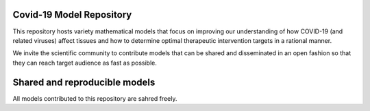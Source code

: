 Covid-19 Model Repository
=========================

This repository hosts variety mathematical models that focus on improving our understanding of how 
COVID-19 (and related viruses) affect tissues and how to determine optimal therapeutic intervention 
targets in a rational manner.

We invite the scientific community to contribute models that can be shared and disseminated in an 
open fashion so that they can reach target audience as fast as possible.


Shared and reproducible models
===============================

All models contributed to this repository are sahred freely.
